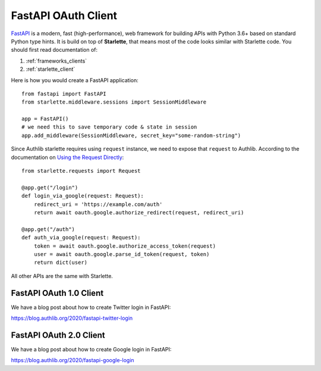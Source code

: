 .. _fastapi_client:

FastAPI OAuth Client
====================

.. meta::
    :description: Use Authlib built-in Starlette integrations to build
        OAuth 1.0, OAuth 2.0 and OpenID Connect clients for FastAPI.

.. module:: authlib.integrations.starlette_client
    :noindex:

FastAPI_ is a modern, fast (high-performance), web framework for building
APIs with Python 3.6+ based on standard Python type hints. It is build on
top of **Starlette**, that means most of the code looks similar with
Starlette code. You should first read documentation of:

1. :ref:`frameworks_clients`
2. :ref:`starlette_client`

Here is how you would create a FastAPI application::

    from fastapi import FastAPI
    from starlette.middleware.sessions import SessionMiddleware

    app = FastAPI()
    # we need this to save temporary code & state in session
    app.add_middleware(SessionMiddleware, secret_key="some-random-string")

Since Authlib starlette requires using ``request`` instance, we need to
expose that ``request`` to Authlib. According to the documentation on
`Using the Request Directly <https://fastapi.tiangolo.com/tutorial/using-request-directly/>`_::

    from starlette.requests import Request

    @app.get("/login")
    def login_via_google(request: Request):
        redirect_uri = 'https://example.com/auth'
        return await oauth.google.authorize_redirect(request, redirect_uri)

    @app.get("/auth")
    def auth_via_google(request: Request):
        token = await oauth.google.authorize_access_token(request)
        user = await oauth.google.parse_id_token(request, token)
        return dict(user)

.. _FastAPI: https://fastapi.tiangolo.com/

All other APIs are the same with Starlette.

FastAPI OAuth 1.0 Client
------------------------

We have a blog post about how to create Twitter login in FastAPI:

https://blog.authlib.org/2020/fastapi-twitter-login

FastAPI OAuth 2.0 Client
------------------------

We have a blog post about how to create Google login in FastAPI:

https://blog.authlib.org/2020/fastapi-google-login

